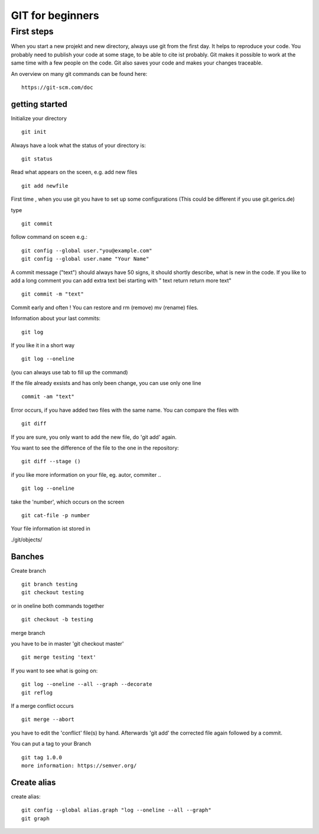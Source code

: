 =======
**GIT for beginners**
=======

First steps
---------------
When you start a new projekt and new directory, 
always use git from the first day.
It helps to reproduce your code. You probably need to publish your code at some stage, to be able to cite ist probably. Git makes it possible to work at the same time with a few people on the code. Git also saves your code and makes your changes traceable.

An overview on many git commands can be found here:
::
    https://git-scm.com/doc


getting started
~~~~~~~~
Initialize your directory
::
    git init


Always have a look what the status of your directory is:
::
    git status

Read what appears on the sceen, e.g. add new files
::
    git add newfile

First time , when you use git you have to set up some configurations
(This could be different if you use git.gerics.de)

type
::
    git commit
   
follow command on sceen e.g.:
::
     git config --global user."you@example.com"
     git config --global user.name "Your Name"


A commit message ("text") should always have 50 signs, it should shortly describe, what is new in the code. If you like to add a long comment you can add extra text bei starting with " text return return more text"
::
    git commit -m "text"

Commit early and often !
You can restore and rm (remove) mv (rename) files.

Information about your last commits:
::
    git log  

If you like it in a short way
::
    git log --oneline

(you can always use tab to fill up the command)

If the file already exsists and has only been change, you can use only one line
::
    commit -am "text"

Error occurs, if you have added two files with the same name.
You can compare the files with
::
    git diff

If you are sure, you only want to add the new file, do 'git add' again.

You want to see the difference of the file to the one in the repository:
::
    git diff --stage ()

if you like more information on your file, eg. autor, commiter ..
::
    git log --oneline
take the 'number', which occurs on the screen
::
    git cat-file -p number

Your file information ist stored in

./git/objects/

Banches
~~~~

Create branch
::
    git branch testing
    git checkout testing
or in oneline both commands together 
::
    git checkout -b testing 

merge branch

you have to be in master 'git checkout master'
::
    git merge testing 'text'

If you want to see what is going on:
::
    git log --oneline --all --graph --decorate
    git reflog

If a merge conflict occurs 
::
   git merge --abort 

you have to edit the 'conflict' file(s) by hand. Afterwards 'git add' 
the corrected file again followed by a commit.

You can put a tag to your Branch 
::
    git tag 1.0.0 
    more information: https://semver.org/


Create alias
~~~~
create alias:
::
    git config --global alias.graph "log --oneline --all --graph"
    git graph



